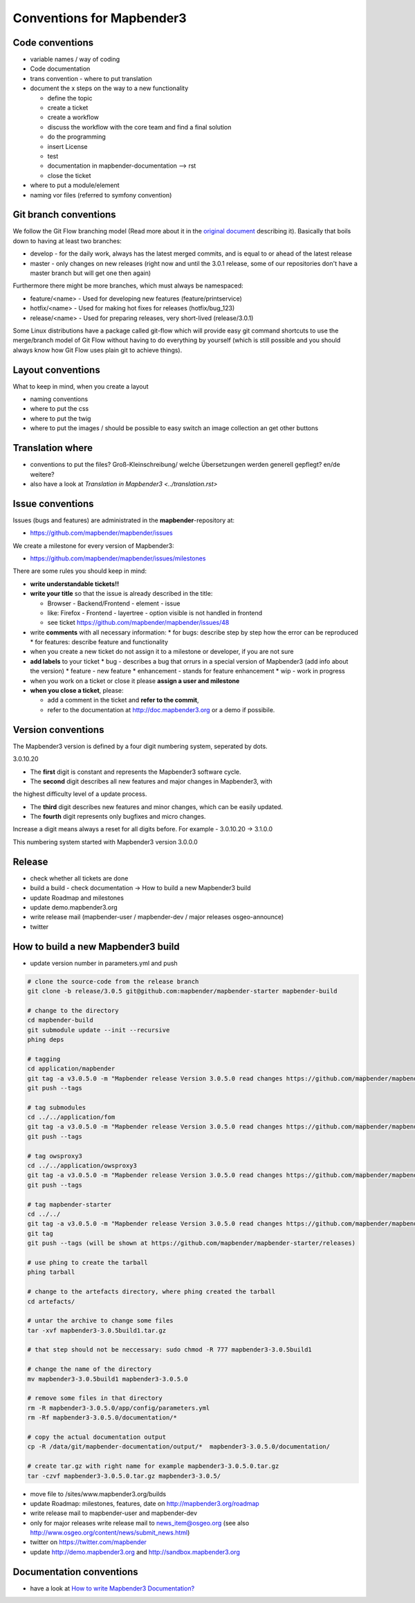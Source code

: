 .. _conventions:

Conventions for Mapbender3
##########################

Code conventions
*****************

* variable names / way of coding 
* Code documentation
* trans convention - where to put translation


* document the x steps on the way to a new functionality

  * define the topic
  * create a ticket
  * create a workflow
  * discuss the workflow with the core team and find a final solution
  * do the programming
  * insert License
  * test
  * documentation in mapbender-documentation --> rst
  * close the ticket

 
* where to put a module/element
* naming vor files (referred to symfony convention)


Git branch conventions
**********************

We follow the Git Flow branching model (Read more about it in the
`original document <http://nvie.com/posts/a-successful-git-branching-model/>`_
describing it). Basically that boils down to having at least two branches:

* develop - for the daily work, always has the latest merged commits, and is
  equal to or ahead of the latest release
* master - only changes on new releases (right now and until the 3.0.1 release,
  some of our repositories don't have a master branch but will get one then
  again)

Furthermore there might be more branches, which must always be namespaced:

* feature/<name> - Used for developing new features (feature/printservice)
* hotfix/<name> - Used for making hot fixes for releases (hotfix/bug_123)
* release/<name> - Used for preparing releases, very short-lived (release/3.0.1)

Some Linux distributions have a package called git-flow which will provide easy
git command shortcuts to use the merge/branch model of Git Flow without having
to do everything by yourself (which is still possible and you should always know
how Git Flow uses plain git to achieve things).


Layout conventions
*******************
What to keep in mind, when you create a layout

* naming conventions
* where to put the css
* where to put the twig
* where to put the images / should be possible to easy switch an image collection an get other buttons


Translation where
************************

* conventions to put the files? Groß-Kleinschreibung/ welche Übersetzungen werden generell gepflegt? en/de weitere?
* also have a look at `Translation in Mapbender3 <../translation.rst>`


Issue conventions
********************
Issues (bugs and features) are administrated in the **mapbender**-repository at:

* https://github.com/mapbender/mapbender/issues

We create a milestone for every version of Mapbender3:

*  https://github.com/mapbender/mapbender/issues/milestones

There are some rules you should keep in mind:

* **write understandable tickets!!**

* **write your title** so that the issue is already described in the title: 

  * Browser - Backend/Frontend - element - issue 
  * like: Firefox - Frontend - layertree - option visible is not handled in frontend
  * see ticket https://github.com/mapbender/mapbender/issues/48
* write **comments** with all necessary information: 
  * for bugs: describe step by step how the error can be reproduced
  * for features: describe feature and functionality
* when you create a new ticket do not assign it to a milestone or developer, if you are not sure

* **add labels** to your ticket 
  * bug - describes a bug that orrurs in a special version of Mapbender3 (add info about the version)
  * feature - new feature
  * enhancement - stands for feature enhancement
  * wip - work in progress

* when you work on a ticket or close it please **assign a user and milestone**

* **when you close a ticket**, please:

  * add a comment in the ticket and **refer to the commit**,
  * refer to the documentation at http://doc.mapbender3.org or a demo if possibile.




Version conventions
********************
The Mapbender3 version is defined by a four digit numbering system, seperated by dots.

3.0.10.20

* The **first** digit is constant and represents the Mapbender3 software cycle.

* The **second** digit describes all new features and major changes in Mapbender3, with
the highest difficulty level of a update process.

* The **third** digit describes new features and minor changes, which can be easily updated.

* The **fourth** digit represents only bugfixes and micro changes.

Increase a digit means always a reset for all digits before. For example - 3.0.10.20 -> 3.1.0.0

This numbering system started with Mapbender3 version 3.0.0.0

Release
********

* check whether all tickets are done
* build a build - check documentation -> How to build a new Mapbender3 build 
* update Roadmap and milestones
* update demo.mapbender3.org
* write release mail (mapbender-user / mapbender-dev / major releases osgeo-announce)
* twitter




How to build a new Mapbender3 build
************************************

* update version number in parameters.yml and push

.. code-block:: bash

 # clone the source-code from the release branch
 git clone -b release/3.0.5 git@github.com:mapbender/mapbender-starter mapbender-build

 # change to the directory
 cd mapbender-build
 git submodule update --init --recursive
 phing deps

 # tagging
 cd application/mapbender
 git tag -a v3.0.5.0 -m "Mapbender release Version 3.0.5.0 read changes https://github.com/mapbender/mapbender/milestones/3.0.5.0"  
 git push --tags
 
 # tag submodules
 cd ../../application/fom
 git tag -a v3.0.5.0 -m "Mapbender release Version 3.0.5.0 read changes https://github.com/mapbender/mapbender/milestones/3.0.5.0"  
 git push --tags
 
 # tag owsproxy3
 cd ../../application/owsproxy3
 git tag -a v3.0.5.0 -m "Mapbender release Version 3.0.5.0 read changes https://github.com/mapbender/mapbender/milestones/3.0.5.0"  
 git push --tags
 
 # tag mapbender-starter
 cd ../../
 git tag -a v3.0.5.0 -m "Mapbender release Version 3.0.5.0 read changes https://github.com/mapbender/mapbender/milestones/3.0.5.0"  
 git tag
 git push --tags (will be shown at https://github.com/mapbender/mapbender-starter/releases)

 # use phing to create the tarball
 phing tarball

 # change to the artefacts directory, where phing created the tarball
 cd artefacts/

 # untar the archive to change some files
 tar -xvf mapbender3-3.0.5build1.tar.gz 

 # that step should not be neccessary: sudo chmod -R 777 mapbender3-3.0.5build1

 # change the name of the directory
 mv mapbender3-3.0.5build1 mapbender3-3.0.5.0

 # remove some files in that directory
 rm -R mapbender3-3.0.5.0/app/config/parameters.yml
 rm -Rf mapbender3-3.0.5.0/documentation/*

 # copy the actual documentation output
 cp -R /data/git/mapbender-documentation/output/*  mapbender3-3.0.5.0/documentation/
 
 # create tar.gz with right name for example mapbender3-3.0.5.0.tar.gz
 tar -czvf mapbender3-3.0.5.0.tar.gz mapbender3-3.0.5/
  
* move file to /sites/www.mapbender3.org/builds
* update Roadmap: milestones, features, date on http://mapbender3.org/roadmap
* write release mail to mapbender-user and mapbender-dev 
* only for major releases write release mail to news_item@osgeo.org (see also http://www.osgeo.org/content/news/submit_news.html)
* twitter on https://twitter.com/mapbender
* update http://demo.mapbender3.org and http://sandbox.mapbender3.org

 



Documentation conventions
**************************

* have a look at `How to write Mapbender3 Documentation? <documentation_howto>`_
